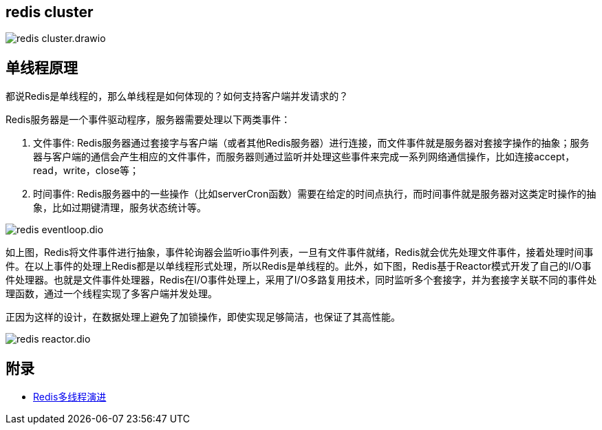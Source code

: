 == redis cluster

image::redis_cluster.drawio.png[]

== 单线程原理

都说Redis是单线程的，那么单线程是如何体现的？如何支持客户端并发请求的？

Redis服务器是一个事件驱动程序，服务器需要处理以下两类事件：

. 文件事件: Redis服务器通过套接字与客户端（或者其他Redis服务器）进行连接，而文件事件就是服务器对套接字操作的抽象；服务器与客户端的通信会产生相应的文件事件，而服务器则通过监听并处理这些事件来完成一系列网络通信操作，比如连接accept，read，write，close等；
. 时间事件: Redis服务器中的一些操作（比如serverCron函数）需要在给定的时间点执行，而时间事件就是服务器对这类定时操作的抽象，比如过期键清理，服务状态统计等。

image::redis_eventloop.dio.png[]

如上图，Redis将文件事件进行抽象，事件轮询器会监听io事件列表，一旦有文件事件就绪，Redis就会优先处理文件事件，接着处理时间事件。在以上事件的处理上Redis都是以单线程形式处理，所以Redis是单线程的。此外，如下图，Redis基于Reactor模式开发了自己的I/O事件处理器。也就是文件事件处理器，Redis在I/O事件处理上，采用了I/O多路复用技术，同时监听多个套接字，并为套接字关联不同的事件处理函数，通过一个线程实现了多客户端并发处理。

正因为这样的设计，在数据处理上避免了加锁操作，即使实现足够简洁，也保证了其高性能。

image::redis_reactor.dio.png[]


== 附录

* https://juejin.cn/post/6928407842009546766?utm_source=gold_browser_extension[Redis多线程演进]
